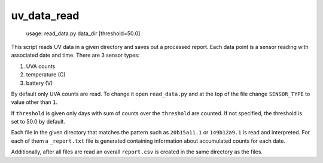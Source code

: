 uv_data_read
============

    usage: read_data.py data_dir [threshold=50.0]

This script reads UV data in a given directory and saves out a processed report. Each data point is a sensor reading with associated date and time. There are 3 sensor types:

1. UVA counts
2. temperature (C)
3. battery (V)

By default only UVA counts are read. To change it open ``read_data.py`` and at the top of the file change ``SENSOR_TYPE`` to value other than ``1``.

If ``threshold`` is given only days with sum of counts over the ``threshold`` are counted. If not specified, the threshold is set to 50.0 by default.

Each file in the given directory that matches the pattern such as ``20b15a11.1`` or ``149b12a9.1`` is read and interpreted. For each of them a ``_report.txt`` file is generated containing information about accumulated counts for each date.

Additionally, after all files are read an overall ``report.csv`` is created in the same directory as the files.
